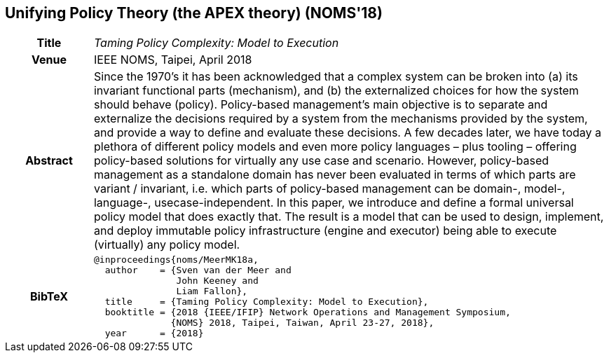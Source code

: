 //
// ============LICENSE_START=======================================================
//  Copyright (C) 2016-2018 Ericsson. All rights reserved.
// ================================================================================
// This file is licensed under the CREATIVE COMMONS ATTRIBUTION 4.0 INTERNATIONAL LICENSE
// Full license text at https://creativecommons.org/licenses/by/4.0/legalcode
// 
// SPDX-License-Identifier: CC-BY-4.0
// ============LICENSE_END=========================================================
//
// @author Sven van der Meer (sven.van.der.meer@ericsson.com)
//

== Unifying Policy Theory (the APEX theory) (NOMS'18)

[width="100%",cols="15%,90%"]
|===

h| Title
e| Taming Policy Complexity: Model to Execution

h| Venue
| IEEE NOMS, Taipei, April 2018

h| Abstract
| Since the 1970’s it has been acknowledged that a
complex system can be broken into (a) its invariant functional
parts (mechanism), and (b) the externalized choices for how the
system should behave (policy). Policy-based management’s main
objective is to separate and externalize the decisions required by a
system from the mechanisms provided by the system, and provide
a way to define and evaluate these decisions. A few decades later,
we have today a plethora of different policy models and even more
policy languages – plus tooling – offering policy-based solutions
for virtually any use case and scenario. However, policy-based
management as a standalone domain has never been evaluated
in terms of which parts are variant / invariant, i.e. which parts
of policy-based management can be domain-, model-, language-,
usecase-independent. In this paper, we introduce and define a
formal universal policy model that does exactly that. The result
is a model that can be used to design, implement, and deploy
immutable policy infrastructure (engine and executor) being able
to execute (virtually) any policy model.

h| BibTeX
a|
[source,bibtex]
----
@inproceedings{noms/MeerMK18a,
  author    = {Sven van der Meer and
               John Keeney and
               Liam Fallon},
  title     = {Taming Policy Complexity: Model to Execution},
  booktitle = {2018 {IEEE/IFIP} Network Operations and Management Symposium,
              {NOMS} 2018, Taipei, Taiwan, April 23-27, 2018},
  year      = {2018}
----

|===

